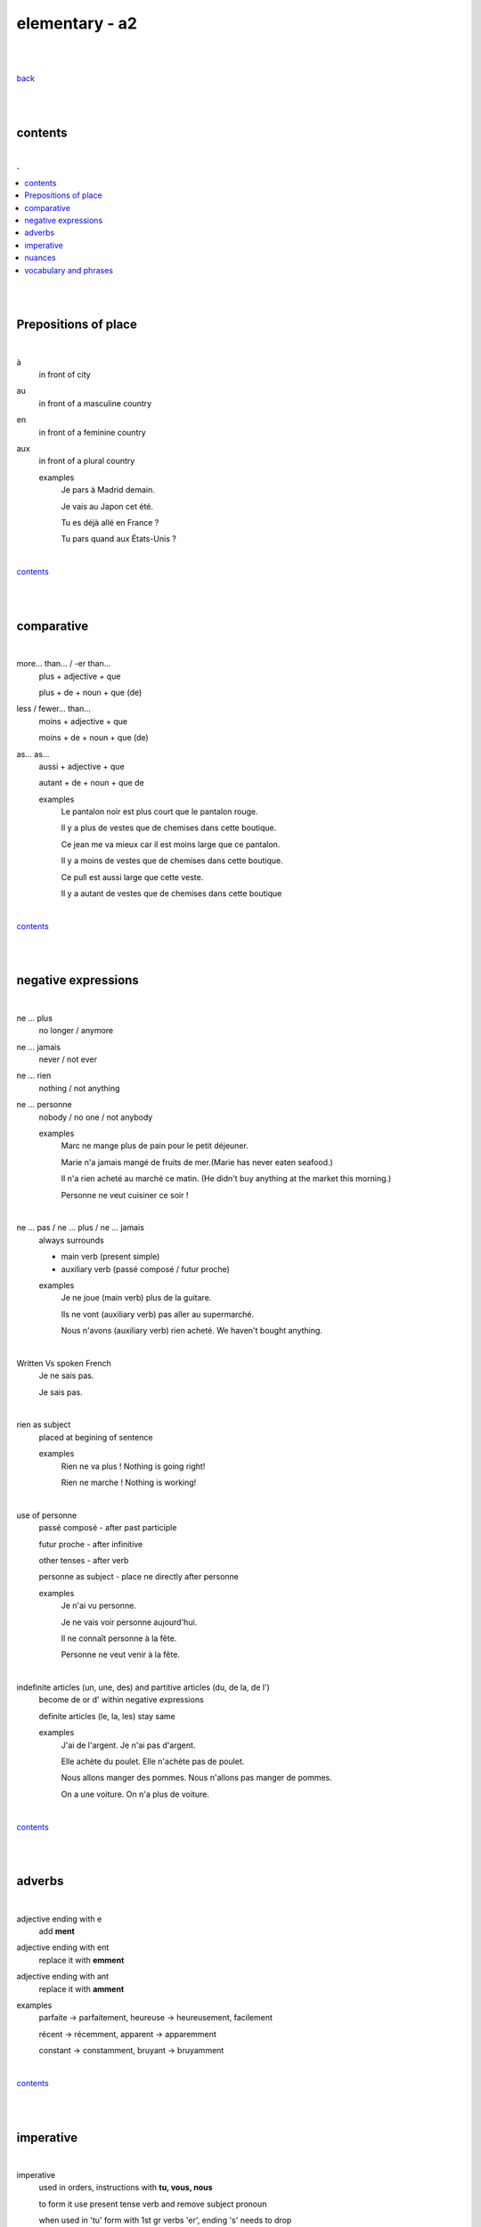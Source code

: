 **elementary - a2**
-------------------

|
|

`back <https://github.com/szczepanski/fr/blob/master/readme.rst>`_

|
|

contents
========

|

.. comment --> depth describes headings level inclusion
.. contents:: .
   :depth: 10

|
|

Prepositions of place
=====================

|

à 
   in front of city
au
   in front of a masculine country
en
   in front of a feminine country
aux
   in front of a plural country

   examples
      Je pars à Madrid demain.

      Je vais au Japon cet été.

      Tu es déjà allé en France ?

      Tu pars quand aux États-Unis ?

|

contents_

|
|

comparative
===========

|

more… than... / -er than...
   plus + adjective + que
   
   plus + de + noun + que (de) 

less / fewer… than...
   moins + adjective + que
   
   moins + de + noun + que (de)

as... as...
   aussi + adjective + que
   
   autant + de + noun + que de 

   examples
      Le pantalon noir est plus court que le pantalon rouge.

      Il y a plus de vestes que de chemises dans cette boutique.

      Ce jean me va mieux car il est moins large que ce pantalon.

      Il y a moins de vestes que de chemises dans cette boutique.

      Ce pull est aussi large que cette veste.

      Il y a autant de vestes que de chemises dans cette boutique
   
|

contents_

|
|

negative expressions
====================

|

ne ... plus
   no longer / anymore

ne ... jamais
   never / not ever

ne ... rien
   nothing / not anything

ne ... personne
   nobody / no one / not anybody

   examples
      Marc ne mange plus de pain pour le petit déjeuner.

      Marie n'a jamais mangé de fruits de mer.(Marie has never eaten seafood.)

      Il n'a rien acheté au marché ce matin. (He didn't buy anything at the market this morning.)

      Personne ne veut cuisiner ce soir !

|

ne … pas / ne … plus / ne … jamais
   always surrounds
   
   - main verb (present simple)
   
   - auxiliary verb (passé composé / futur proche)
   
   examples
      Je ne joue (main verb) plus de la guitare.

      Ils ne vont (auxiliary verb) pas aller au supermarché.

      Nous n'avons (auxiliary verb) rien acheté. We haven't bought anything.
   
|

Written Vs spoken French
   Je ne sais pas.
   
   Je sais pas.


|

rien as subject
   placed at begining of sentence
   
   examples
      Rien ne va plus ! Nothing is going right!
      
      Rien ne marche ! Nothing is working!

|

use of personne
   passé composé - after past participle

   futur proche - after infinitive

   other tenses - after verb

   personne as subject - place ne directly after personne
   
   examples
      Je n'ai vu personne.
   
      Je ne vais voir personne aujourd'hui.
      
      Il ne connaît personne à la fête. 
      
      Personne ne veut venir à la fête.

|

indefinite articles (un, une, des) and partitive articles (du, de la, de l')
   become de or d' within negative expressions
   
   definite articles (le, la, les) stay same
   
   examples
      J'ai de l'argent. Je n'ai pas d'argent.
      
      Elle achète du poulet. Elle n'achète pas de poulet.
      
      Nous allons manger des pommes. Nous n'allons pas manger de pommes. 
      
      On a une voiture. On n'a plus de voiture. 
      
|

contents_

|
|

adverbs
=======

|

adjective ending with e
   add **ment**
   
adjective ending with ent
      replace it with **emment**

adjective ending with ant
      replace it with **amment**

examples
   parfaite -> parfaitement, heureuse -> heureusement, facilement
   
   récent -> récemment, apparent -> apparemment
   
   constant -> constamment, bruyant -> bruyamment

|

contents_

|
|

imperative
==========

|

imperative
   used in orders, instructions with **tu, vous, nous**
   
   to form it use present tense verb and remove subject pronoun
   
   when used in 'tu' form with 1st gr verbs 'er', ending 's' needs to drop
   
   examples
      Vous mettez la table -> Mettez la table ! 
      
      Tu fais attention. -> Fais attention!
      
      Tu ne prends pas mon téléphone. - > Ne prends pas mon téléphone.
      
      Tu coupes les carottes. -> Coupe les carottes!
      
      Tu n'oublies pas. -> N'oublie pas.
      

|
contents_

|
|

nuances
=======

|

contents_

|
|

vocabulary and phrases
======================

|

to go travelling
   partir en voyage   
to go abroad
   partir à l'étranger
a stay
   un séjour
to pack
   faire ses valises
a map
   une carte
the foreign exchange desk
   le bureau de change
Have a good holiday!
   bonnes vacances
the check-in desk
   le comptoir d'enregistrement
a cabin bag
   un bagage cabine 
a checked bag
   un bagage en soute 
a boarding pass
   une carte d'embarquement
a boarding gate
   une porte d'embarquement 
a flight
   un vol
to take off
   décoller 
to land
   atterrir
Here you go
   tenez
shirt
   le chemise
jeans
   le jean
skirt
   la jupe
the jumper
   le pull
the shoes
   les chaussures
jacket
   la veste
creased shirt
   chemise froissée
transparent, see-through
   transparent
stripy
   à rayures
loose
   large
tight
   serré
the bigger size
   la taille au dessus
comfortable
   confortable
to go shopping
   faire les magasins
Where can I find...
   Où est-ce que je peux trouver...
Excuse me, I'm looking for...
   Excusez-moi, je cherche...
Are you paying by card or by cash?
   Vous payez par carte ou en espèces ?
a plastic bag
   un sac en plastique
the receipt
   le ticket de caisse
What are you going to wear?
   Comment tu vas t'habiller ?
I like / don't like how you dress.
   Je trouve que tu t'habilles bien / Je trouve que tu t'habilles mal.
What's your size?
   Quelle est ta taille ?
My size is...
   Je fais du...
What's your shoe size?
   Quelle est ta pointure ?
My shoe size is...
   Je chausse du...
I'd like a smaller / larger size please.
   Je voudrais une taille en dessous / au dessus s'il vous plaît.
That (does not) suits you!
   Ça (ne) te va (pas) bien !
That dress doesn't really suit you.
   Cette robe ne te va pas bien.
the terrace
   la terrasse
the dining room
   la salle à manger
a small kitchen
   une kitchenette
to rest
   se reposer
to watch TV
   regarder la télé
to read
   lire
to do some exercise
   faire de l'exercice
to listen to music
   écouter de la musique
to cook
   préparer le repas
to water the plants
   arroser les plantes
breakfast / lunch / dinner
   le petit déjeuner / le déjeuner / le dîner
snack
   le goûter
to cook
   faire la cuisine / cuisiner
delicious
   délicieux / délicieuse
to enjoy / love (food)
   se régaler
bland / flat
   fade
bad
   mauvais / mauvaise
the saucepan / pot
   la casserole
the plate
   l'assiette
the frying pan
   la poêle
the bowl
   le bol
scale, weight
   la balance
the chopping board
   la planche à découper
the sieve / colander
   la passoire
the blender
   le mixeur
the fork
   la fourchette
the knife
   le couteau
the spoon
   la cuillère
the cup / mug
   la tasse
cutlery
   es couverts
to explain
   expliquer
to listen
   écouter
to revise
   réviser
to pass
   réussir
to fail
   rater
to learn
   apprendre
to retake
   redoubler
to make a mistake
   faire une erreur
to take an exam
   passer un examen
primary school
   l'école
secondary school (ages 11-14)
   le collège
secondary school (ages 15-17)
   le lycée
university
   l'université





|

contents_

|
|

